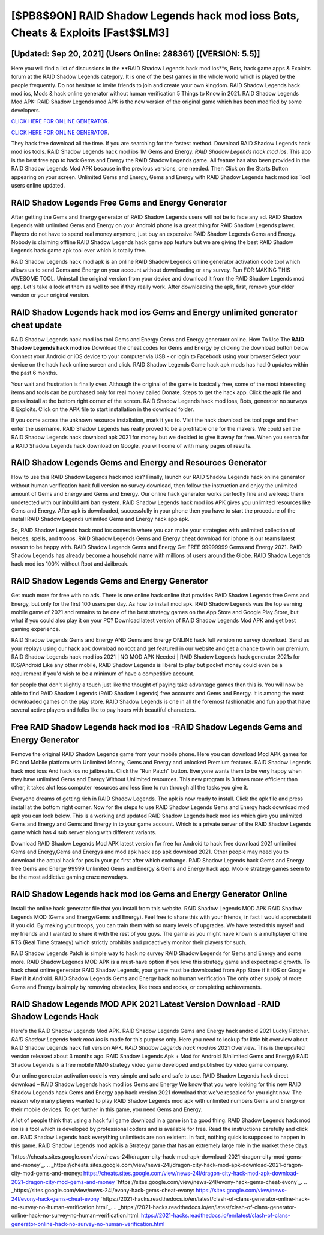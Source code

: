 [$PB8$9ON] RAID Shadow Legends hack mod ioss Bots, Cheats & Exploits [Fast$$LM3]
=========

[Updated: Sep 20, 2021] (Users Online: 288361) [(VERSION: 5.5)]
---------

Here you will find a list of discussions in the **RAID Shadow Legends hack mod ios**s, Bots, hack game apps & Exploits forum at the RAID Shadow Legends category. It is one of the best games in the whole world which is played by the people frequently.  Do not hesitate to invite friends to join and create your own kingdom. RAID Shadow Legends hack mod ios, Mods & hack online generator without human verification 5 Things to Know in 2021.  RAID Shadow Legends Mod APK: RAID Shadow Legends mod APK is the new version of the original game which has been modified by some developers.

`CLICK HERE FOR ONLINE GENERATOR`_.

.. _CLICK HERE FOR ONLINE GENERATOR: http://stardld.xyz/b24a03b

`CLICK HERE FOR ONLINE GENERATOR`_.

.. _CLICK HERE FOR ONLINE GENERATOR: http://stardld.xyz/b24a03b

They hack free download all the time. If you are searching for the fastest method. Download RAID Shadow Legends hack mod ios tools.  RAID Shadow Legends hack mod ios 1M Gems and Energy. *RAID Shadow Legends hack mod ios*.  This app is the best free app to hack Gems and Energy the RAID Shadow Legends game.  All feature has also been provided in the RAID Shadow Legends Mod APK because in the previous versions, one needed. Then Click on the Starts Button appearing on your screen.  Unlimited Gems and Energy, Gems and Energy with RAID Shadow Legends hack mod ios Tool users online updated.

RAID Shadow Legends Free Gems and Energy Generator
---------

After getting the Gems and Energy generator of RAID Shadow Legends users will not be to face any ad. RAID Shadow Legends with unlimited Gems and Energy on your Android phone is a great thing for RAID Shadow Legends player.  Players do not have to spend real money anymore, just buy an expensive RAID Shadow Legends Gems and Energy.  Nobody is claiming offline RAID Shadow Legends hack game app feature but we are giving the best RAID Shadow Legends hack game apk tool ever which is totally free.

RAID Shadow Legends hack mod apk is an online RAID Shadow Legends online generator activation code tool which allows us to send Gems and Energy on your account without downloading or any survey.  Run FOR MAKING THIS AWESOME TOOL.  Uninstall the original version from your device and download it from the RAID Shadow Legends mod app.  Let's take a look at them as well to see if they really work.  After downloading the apk, first, remove your older version or your original version.


RAID Shadow Legends hack mod ios Gems and Energy unlimited generator cheat update
---------

RAID Shadow Legends hack mod ios tool Gems and Energy Gems and Energy generator online. How To Use The **RAID Shadow Legends hack mod ios** Download the cheat codes for Gems and Energy by clicking the download button below Connect your Android or iOS device to your computer via USB - or login to Facebook using your browser Select your device on the hack hack online screen and click. RAID Shadow Legends Game hack apk mods has had 0 updates within the past 6 months.

Your wait and frustration is finally over. Although the original of the game is basically free, some of the most interesting items and tools can be purchased only for real money called Donate. Steps to get the hack app.  Click the apk file and press install at the bottom right corner of the screen. RAID Shadow Legends hack mod ioss, Bots, generator no surveys & Exploits.  Click on the APK file to start installation in the download folder.

If you come across the unknown resource installation, mark it yes to. Visit the hack download ios tool page and then enter the username.  RAID Shadow Legends has really proved to be a profitable one for the makers.  We could sell the RAID Shadow Legends hack download apk 2021 for money but we decided to give it away for free.  When you search for a RAID Shadow Legends hack download on Google, you will come of with many pages of results.

RAID Shadow Legends Gems and Energy and Resources Generator
---------

How to use this RAID Shadow Legends hack mod ios?  Finally, launch our RAID Shadow Legends hack online generator without human verification hack full version no survey download, then follow the instruction and enjoy the unlimited amount of Gems and Energy and Gems and Energy. Our online hack generator works perfectly fine and we keep them undetected with our inbuild anti ban system.  RAID Shadow Legends hack mod ios APK gives you unlimited resources like Gems and Energy. After apk is downloaded, successfully in your phone then you have to start the procedure of the install RAID Shadow Legends unlimited Gems and Energy hack app apk.

So, RAID Shadow Legends hack mod ios comes in where you can make your strategies with unlimited collection of heroes, spells, and troops.  RAID Shadow Legends Gems and Energy cheat download for iphone is our teams latest reason to be happy with.  RAID Shadow Legends Gems and Energy Get FREE 99999999 Gems and Energy 2021. RAID Shadow Legends has already become a household name with millions of users around the Globe.  RAID Shadow Legends hack mod ios 100% without Root and Jailbreak.

RAID Shadow Legends Gems and Energy Generator
---------

Get much more for free with no ads.  There is one online hack online that provides RAID Shadow Legends free Gems and Energy, but only for the first 100 users per day.  As how to install mod apk. RAID Shadow Legends was the top earning mobile game of 2021 and remains to be one of the best strategy games on the App Store and Google Play Store, but what if you could also play it on your PC? Download latest version of RAID Shadow Legends Mod APK and get best gaming experience.

RAID Shadow Legends Gems and Energy AND Gems and Energy ONLINE hack full version no survey download. Send us your replays using our hack apk download no root and get featured in our website and get a chance to win our premium. RAID Shadow Legends hack mod ios 2021 | NO MOD APK Needed | RAID Shadow Legends hack generator 2021s for IOS/Android Like any other mobile, RAID Shadow Legends is liberal to play but pocket money could even be a requirement if you'd wish to be a minimum of have a competitive account.

for people that don't slightly a touch just like the thought of paying take advantage games then this is. You will now be able to find RAID Shadow Legends (RAID Shadow Legends) free accounts and Gems and Energy.  It is among the most downloaded games on the play store.  RAID Shadow Legends is one in all the foremost fashionable and fun app that have several active players and folks like to pay hours with beautiful characters.

Free RAID Shadow Legends hack mod ios -RAID Shadow Legends Gems and Energy Generator
---------

Remove the original RAID Shadow Legends game from your mobile phone.  Here you can download Mod APK games for PC and Mobile platform with Unlimited Money, Gems and Energy and unlocked Premium features.  RAID Shadow Legends hack mod ioss And hack ios no jailbreaks.  Click the "Run Patch" button.  Everyone wants them to be very happy when they have unlimited Gems and Energy Without Unlimited resources.  This new program is 3 times more efficient than other, it takes alot less computer resources and less time to run through all the tasks you give it.

Everyone dreams of getting rich in RAID Shadow Legends.  The apk is now ready to install. Click the apk file and press install at the bottom right corner. Now for the steps to use RAID Shadow Legends Gems and Energy hack download mod apk you can look below.  This is a working and updated ‎RAID Shadow Legends hack mod ios which give you unlimited Gems and Energy and Gems and Energy in to your game account.  Which is a private server of the RAID Shadow Legends game which has 4 sub server along with different variants.

Download RAID Shadow Legends Mod APK latest version for free for Android to hack free download 2021 unlimited Gems and Energy,Gems and Energys and  mod apk hack app apk download 2021. Other people may need you to download the actual hack for pcs in your pc first after which exchange.  RAID Shadow Legends hack Gems and Energy free Gems and Energy 99999 Unlimited Gems and Energy & Gems and Energy hack app.  Mobile strategy games seem to be the most addictive gaming craze nowadays.

RAID Shadow Legends hack mod ios Gems and Energy Generator Online
---------

Install the online hack generator file that you install from this website.  RAID Shadow Legends MOD APK RAID Shadow Legends MOD (Gems and Energy/Gems and Energy).  Feel free to share this with your friends, in fact I would appreciate it if you did. By making your troops, you can train them with so many levels of upgrades. We have tested this myself and my friends and I wanted to share it with the rest of you guys.  The game as you might have known is a multiplayer online RTS (Real Time Strategy) which strictly prohibits and proactively monitor their players for such.

RAID Shadow Legends Patch is simple way to hack no survey RAID Shadow Legends for Gems and Energy and some more.  RAID Shadow Legends MOD APK is a must-have option if you love this strategy game and expect rapid growth.  To hack cheat online generator RAID Shadow Legends, your game must be downloaded from App Store if it iOS or Google Play if it Android.  RAID Shadow Legends Gems and Energy hack no human verification The only other supply of more Gems and Energy is simply by removing obstacles, like trees and rocks, or completing achievements.

RAID Shadow Legends MOD APK 2021 Latest Version Download -RAID Shadow Legends Hack
---------

Here's the RAID Shadow Legends Mod APK.  RAID Shadow Legends Gems and Energy hack android 2021 Lucky Patcher.  *RAID Shadow Legends hack mod ios* is made for this purpose only.  Here you need to lookup for little bit overview about RAID Shadow Legends hack full version APK.  *RAID Shadow Legends hack mod ios* 2021 Overview.  This is the updated version released about 3 months ago.  RAID Shadow Legends Apk + Mod for Android (Unlimited Gems and Energy) RAID Shadow Legends is a free mobile MMO strategy video game developed and published by video game company.

Our online generator activation code is very simple and safe and safe to use.  RAID Shadow Legends hack direct download – RAID Shadow Legends hack mod ios Gems and Energy We know that you were looking for this new RAID Shadow Legends hack Gems and Energy app hack version 2021 download that we've resealed for you right now.  The reason why many players wanted to play RAID Shadow Legends mod apk with unlimited numbers Gems and Energy on their mobile devices. To get further in this game, you need Gems and Energy.

A lot of people think that using a hack full game download in a game isn't a good thing.  RAID Shadow Legends hack mod ios is a tool which is developed by professional coders and is available for free. Read the instructions carefully and click on. RAID Shadow Legends hack everything unlimiteds are non existent. In fact, nothing quick is supposed to happen in this game.  RAID Shadow Legends mod apk is a Strategy game that has an extremely large role in the market these days.

`https://cheats.sites.google.com/view/news-24l/dragon-city-hack-mod-apk-download-2021-dragon-city-mod-gems-and-money`_.
.. _https://cheats.sites.google.com/view/news-24l/dragon-city-hack-mod-apk-download-2021-dragon-city-mod-gems-and-money: https://cheats.sites.google.com/view/news-24l/dragon-city-hack-mod-apk-download-2021-dragon-city-mod-gems-and-money
`https://sites.google.com/view/news-24l/evony-hack-gems-cheat-evony`_.
.. _https://sites.google.com/view/news-24l/evony-hack-gems-cheat-evony: https://sites.google.com/view/news-24l/evony-hack-gems-cheat-evony
`https://2021-hacks.readthedocs.io/en/latest/clash-of-clans-generator-online-hack-no-survey-no-human-verification.html`_.
.. _https://2021-hacks.readthedocs.io/en/latest/clash-of-clans-generator-online-hack-no-survey-no-human-verification.html: https://2021-hacks.readthedocs.io/en/latest/clash-of-clans-generator-online-hack-no-survey-no-human-verification.html